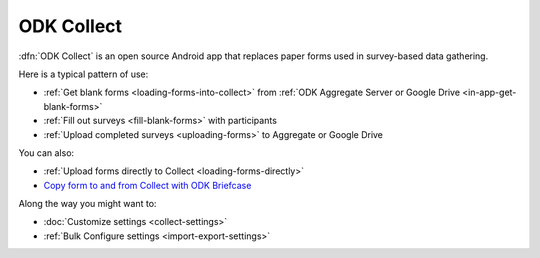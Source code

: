 ******************************
ODK Collect
******************************

:dfn:`ODK Collect` is an open source Android app that replaces paper forms used in survey-based data gathering. 

Here is a typical pattern of use:

- :ref:`Get blank forms <loading-forms-into-collect>` from :ref:`ODK Aggregate Server or Google Drive <in-app-get-blank-forms>`
- :ref:`Fill out surveys <fill-blank-forms>` with participants
- :ref:`Upload completed surveys <uploading-forms>` to Aggregate or Google Drive

You can also:

- :ref:`Upload forms directly to Collect <loading-forms-directly>`
- `Copy form to and from Collect with ODK Briefcase <https://opendatakit.org/use/briefcase/>`_

Along the way you might want to:

- :doc:`Customize settings <collect-settings>`
- :ref:`Bulk Configure settings <import-export-settings>`  

